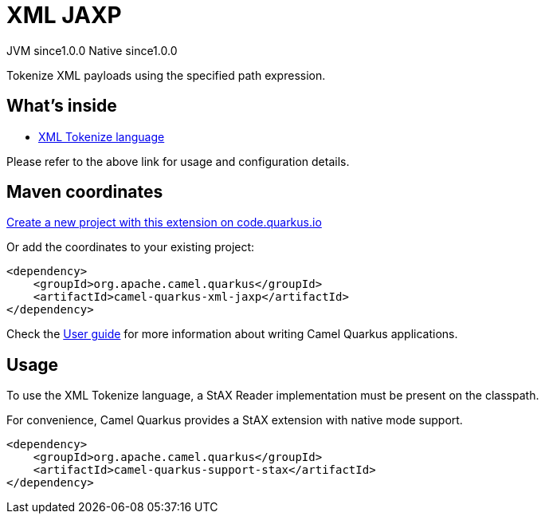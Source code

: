 // Do not edit directly!
// This file was generated by camel-quarkus-maven-plugin:update-extension-doc-page
= XML JAXP
:page-aliases: extensions/xml-jaxp.adoc
:linkattrs:
:cq-artifact-id: camel-quarkus-xml-jaxp
:cq-native-supported: true
:cq-status: Stable
:cq-status-deprecation: Stable
:cq-description: Tokenize XML payloads using the specified path expression.
:cq-deprecated: false
:cq-jvm-since: 1.0.0
:cq-native-since: 1.0.0

[.badges]
[.badge-key]##JVM since##[.badge-supported]##1.0.0## [.badge-key]##Native since##[.badge-supported]##1.0.0##

Tokenize XML payloads using the specified path expression.

== What's inside

* xref:{cq-camel-components}:languages:xtokenize-language.adoc[XML Tokenize language]

Please refer to the above link for usage and configuration details.

== Maven coordinates

https://code.quarkus.io/?extension-search=camel-quarkus-xml-jaxp[Create a new project with this extension on code.quarkus.io, window="_blank"]

Or add the coordinates to your existing project:

[source,xml]
----
<dependency>
    <groupId>org.apache.camel.quarkus</groupId>
    <artifactId>camel-quarkus-xml-jaxp</artifactId>
</dependency>
----

Check the xref:user-guide/index.adoc[User guide] for more information about writing Camel Quarkus applications.

== Usage

To use the XML Tokenize language, a StAX Reader implementation must be present on the classpath.

For convenience, Camel Quarkus provides a StAX extension with native mode support.

[source,xml]
----
<dependency>
    <groupId>org.apache.camel.quarkus</groupId>
    <artifactId>camel-quarkus-support-stax</artifactId>
</dependency>
----

